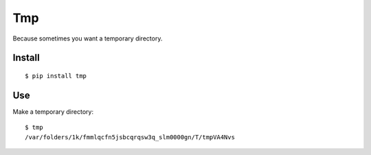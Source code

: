 Tmp
===

Because sometimes you want a temporary directory.

Install
-------

::

    $ pip install tmp    


Use
---

Make a temporary directory::

    $ tmp
    /var/folders/1k/fmmlqcfn5jsbcqrqsw3q_slm0000gn/T/tmpVA4Nvs
